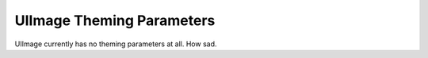 .. _theme-image:

UIImage Theming Parameters
==========================

UIImage currently has no theming parameters at all. How sad.
